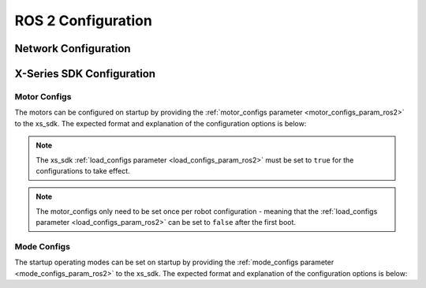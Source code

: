 ===================
ROS 2 Configuration
===================

Network Configuration
=====================

X-Series SDK Configuration
==========================

.. _motor_configs_file_ros2:

Motor Configs
-------------

The motors can be configured on startup by providing the :ref:`motor_configs parameter
<motor_configs_param_ros2>` to the xs_sdk. The expected format and explanation of the configuration
options is below:

.. note::

    The xs_sdk :ref:`load_configs parameter <load_configs_param_ros2>` must be set to ``true`` for the
    configurations to take effect.

.. note::

    The motor_configs only need to be set once per robot configuration - meaning that the
    :ref:`load_configs parameter <load_configs_param_ros2>` can be set to ``false`` after the first
    boot.

.. collapse:: Motor Configs Template

    .. literalinclude:: /sources/ros2/interbotix_ros_core/interbotix_ros_xseries/interbotix_xs_sdk/config/motor_configs_template.yaml

.. _mode_configs_file_ros2:

Mode Configs
------------

The startup operating modes can be set on startup by providing the :ref:`mode_configs parameter
<mode_configs_param_ros2>` to the xs_sdk. The expected format and explanation of the configuration
options is below:

.. collapse:: Mode Configs Template

    .. literalinclude:: /sources/ros2/interbotix_ros_core/interbotix_ros_xseries/interbotix_xs_sdk/config/mode_configs_template.yaml
